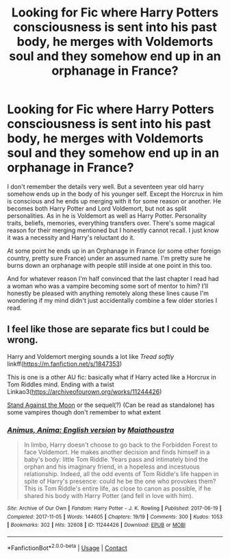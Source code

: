 #+TITLE: Looking for Fic where Harry Potters consciousness is sent into his past body, he merges with Voldemorts soul and they somehow end up in an orphanage in France?

* Looking for Fic where Harry Potters consciousness is sent into his past body, he merges with Voldemorts soul and they somehow end up in an orphanage in France?
:PROPERTIES:
:Author: anonymous_question91
:Score: 2
:DateUnix: 1620703212.0
:DateShort: 2021-May-11
:FlairText: What's That Fic?
:END:
I don't remember the details very well. But a seventeen year old harry somehow ends up in the body of his younger self. Except the Horcrux in him is conscious and he ends up merging with it for some reason or another. He becomes both Harry Potter and Lord Voldemort, but not as split personalities. As in he is Voldemort as well as Harry Potter. Personality traits, beliefs, memories, everything transfers over. There's some magical reason for their merging mentioned but I honestly cannot recall. I just know it was a necessity and Harry's reluctant do it.

At some point he ends up in an Orphanage in France (or some other foreign country, pretty sure France) under an assumed name. I'm pretty sure he burns down an orphanage with people still inside at one point in this too.

And for whatever reason I'm half convinced that the last chapter I read had a woman who was a vampire becoming some sort of mentor to him? I'll honestly be pleased with anything remotely along these lines cause I'm wondering if my mind didn't just accidentally combine a few older stories I read.


** I feel like those are separate fics but I could be wrong.

Harry and Voldemort merging sounds a lot like /Tread softly/ linkff([[https://m.fanfiction.net/s/1847353]])

This is one is a other AU fic: basically what if Harry acted like a Horcrux in Tom Riddles mind. Ending with a twist Linkao3([[https://archiveofourown.org/works/11244426]])

[[https://archiveofourown.org/works/2378855][Stand Against the Moon]] or the sequel(?) (Can be read as standalone) has some vampires though don't remember to what extent
:PROPERTIES:
:Author: Quine_
:Score: 1
:DateUnix: 1620757510.0
:DateShort: 2021-May-11
:END:

*** [[https://archiveofourown.org/works/11244426][*/Animus, Anima: English version/*]] by [[https://www.archiveofourown.org/users/Maiathoustra/pseuds/Maiathoustra][/Maiathoustra/]]

#+begin_quote
  In limbo, Harry doesn't choose to go back to the Forbidden Forest to face Voldemort. He makes another decision and finds himself in a baby's body: little Tom Riddle. Years pass and intimately bind the orphan and his imaginary friend, in a hopeless and incestuous relationship. Indeed, all the odd events of Tom Riddle's life happen in spite of Harry's presence: could he be the one who provokes them?This is Tom Riddle's entire life, as close to canon as possible, if he shared his body with Harry Potter (and fell in love with him).
#+end_quote

^{/Site/:} ^{Archive} ^{of} ^{Our} ^{Own} ^{*|*} ^{/Fandom/:} ^{Harry} ^{Potter} ^{-} ^{J.} ^{K.} ^{Rowling} ^{*|*} ^{/Published/:} ^{2017-06-19} ^{*|*} ^{/Completed/:} ^{2017-11-05} ^{*|*} ^{/Words/:} ^{144605} ^{*|*} ^{/Chapters/:} ^{19/19} ^{*|*} ^{/Comments/:} ^{300} ^{*|*} ^{/Kudos/:} ^{1053} ^{*|*} ^{/Bookmarks/:} ^{302} ^{*|*} ^{/Hits/:} ^{32608} ^{*|*} ^{/ID/:} ^{11244426} ^{*|*} ^{/Download/:} ^{[[https://archiveofourown.org/downloads/11244426/Animus%20Anima%20English.epub?updated_at=1606248006][EPUB]]} ^{or} ^{[[https://archiveofourown.org/downloads/11244426/Animus%20Anima%20English.mobi?updated_at=1606248006][MOBI]]}

--------------

*FanfictionBot*^{2.0.0-beta} | [[https://github.com/FanfictionBot/reddit-ffn-bot/wiki/Usage][Usage]] | [[https://www.reddit.com/message/compose?to=tusing][Contact]]
:PROPERTIES:
:Author: FanfictionBot
:Score: 1
:DateUnix: 1620757527.0
:DateShort: 2021-May-11
:END:

